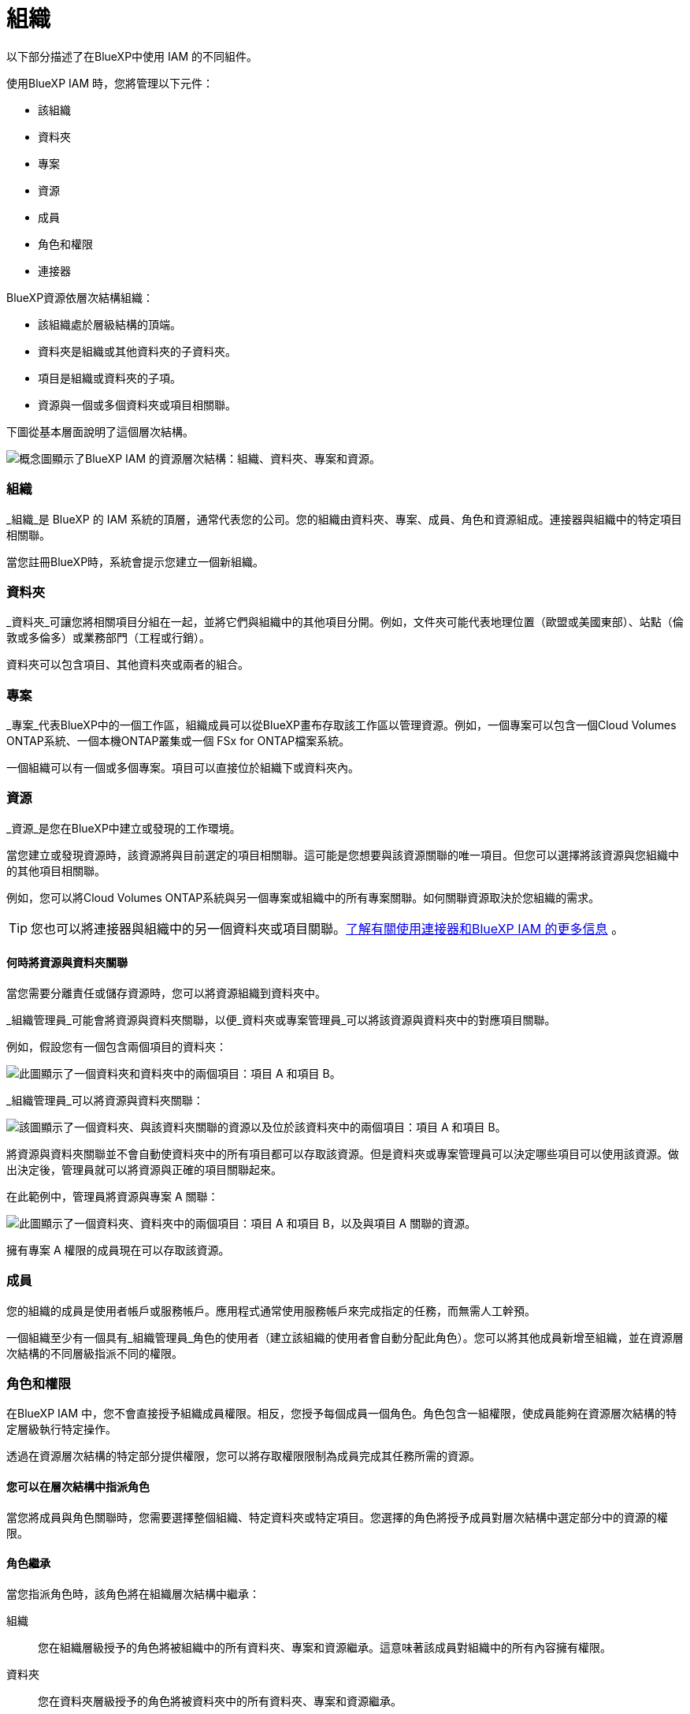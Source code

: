 = 組織
:allow-uri-read: 


以下部分描述了在BlueXP中使用 IAM 的不同組件。

使用BlueXP IAM 時，您將管理以下元件：

* 該組織
* 資料夾
* 專案
* 資源
* 成員
* 角色和權限
* 連接器


BlueXP資源依層次結構組織：

* 該組織處於層級結構的頂端。
* 資料夾是組織或其他資料夾的子資料夾。
* 項目是組織或資料夾的子項。
* 資源與一個或多個資料夾或項目相關聯。


下圖從基本層面說明了這個層次結構。

image:diagram-iam-resource-hierarchy.png["概念圖顯示了BlueXP IAM 的資源層次結構：組織、資料夾、專案和資源。"]



=== 組織

_組織_是 BlueXP 的 IAM 系統的頂層，通常代表您的公司。您的組織由資料夾、專案、成員、角色和資源組成。連接器與組織中的特定項目相關聯。

當您註冊BlueXP時，系統會提示您建立一個新組織。



=== 資料夾

_資料夾_可讓您將相關項目分組在一起，並將它們與組織中的其他項目分開。例如，文件夾可能代表地理位置（歐盟或美國東部）、站點（倫敦或多倫多）或業務部門（工程或行銷）。

資料夾可以包含項目、其他資料夾或兩者的組合。



=== 專案

_專案_代表BlueXP中的一個工作區，組織成員可以從BlueXP畫布存取該工作區以管理資源。例如，一個專案可以包含一個Cloud Volumes ONTAP系統、一個本機ONTAP叢集或一個 FSx for ONTAP檔案系統。

一個組織可以有一個或多個專案。項目可以直接位於組織下或資料夾內。



=== 資源

_資源_是您在BlueXP中建立或發現的工作環境。

當您建立或發現資源時，該資源將與目前選定的項目相關聯。這可能是您想要與該資源關聯的唯一項目。但您可以選擇將該資源與您組織中的其他項目相關聯。

例如，您可以將Cloud Volumes ONTAP系統與另一個專案或組織中的所有專案關聯。如何關聯資源取決於您組織的需求。


TIP: 您也可以將連接器與組織中的另一個資料夾或項目關聯。<<連接器,了解有關使用連接器和BlueXP IAM 的更多信息>> 。



==== 何時將資源與資料夾關聯

當您需要分離責任或儲存資源時，您可以將資源組織到資料夾中。

_組織管理員_可能會將資源與資料夾關聯，以便_資料夾或專案管理員_可以將該資源與資料夾中的對應項目關聯。

例如，假設您有一個包含兩個項目的資料夾：

image:diagram-iam-resource-association-folder-1.png["此圖顯示了一個資料夾和資料夾中的兩個項目：項目 A 和項目 B。"]

_組織管理員_可以將資源與資料夾關聯：

image:diagram-iam-resource-association-folder-2.png["該圖顯示了一個資料夾、與該資料夾關聯的資源以及位於該資料夾中的兩個項目：項目 A 和項目 B。"]

將資源與資料夾關聯並不會自動使資料夾中的所有項目都可以存取該資源。但是資料夾或專案管理員可以決定哪些項目可以使用該資源。做出決定後，管理員就可以將資源與正確的項目關聯起來。

在此範例中，管理員將資源與專案 A 關聯：

image:diagram-iam-resource-association-folder-3.png["此圖顯示了一個資料夾、資料夾中的兩個項目：項目 A 和項目 B，以及與項目 A 關聯的資源。"]

擁有專案 A 權限的成員現在可以存取該資源。



=== 成員

您的組織的成員是使用者帳戶或服務帳戶。應用程式通常使用服務帳戶來完成指定的任務，而無需人工幹預。

一個組織至少有一個具有_組織管理員_角色的使用者（建立該組織的使用者會自動分配此角色）。您可以將其他成員新增至組織，並在資源層次結構的不同層級指派不同的權限。



=== 角色和權限

在BlueXP IAM 中，您不會直接授予組織成員權限。相反，您授予每個成員一個角色。角色包含一組權限，使成員能夠在資源層次結構的特定層級執行特定操作。

透過在資源層次結構的特定部分提供權限，您可以將存取權限限制為成員完成其任務所需的資源。



==== 您可以在層次結構中指派角色

當您將成員與角色關聯時，您需要選擇整個組織、特定資料夾或特定項目。您選擇的角色將授予成員對層次結構中選定部分中的資源的權限。



==== 角色繼承

當您指派角色時，該角色將在組織層次結構中繼承：

組織:: 您在組織層級授予的角色將被組織中的所有資料夾、專案和資源繼承。這意味著該成員對組織中的所有內容擁有權限。
資料夾:: 您在資料夾層級授予的角色將被資料夾中的所有資料夾、專案和資源繼承。
+
--
例如，如果您在資料夾層級指派角色，且該資料夾有三個項目，則該成員將對這三個項目和任何相關資源擁有權限。

--
專案:: 您在專案層級授予的角色將被與該專案相關的所有資源繼承。




==== 多重角色

您可以為每個組織成員指派組織層級結構不同層級的角色。可以是相同的角色，也可以是不同的角色。例如，您可以為項目 1 和項目 2 指派成員角色 A。或者您可以為項目 1 指派成員角色 A，為項目 2 指派角色 B。



==== 訪問角色

BlueXP支援多種存取角色，您可以將其指派給組織成員。

link:reference-iam-predefined-roles.html["了解訪問角色"] 。



=== 連接器

當「組織管理員」建立連接器時， BlueXP自動將該連接器與組織和目前選定的項目關聯。 _組織管理員_可以從組織中的任何位置自動存取該連接器。但是，如果您的組織中還有其他具有不同角色的成員，則這些成員只能從建立該連接器的項目存取該連接器，除非您將該連接器與其他項目關聯。

在下列情況下，您可能希望使連接器可用於另一個項目：

* 您希望允許組織中的成員使用現有的連接器在另一個專案中建立或發現其他工作環境
* 您將現有資源與另一個專案關聯，並且該資源由連接器管理
+
如果使用BlueXP連接器來發現與其他項目關聯的資源，那麼您還需要將連接器與該資源現在關聯的項目關聯起來。否則，沒有「組織管理員」角色的成員將無法從BlueXP畫布存取連接器及其相關資源。



您可以從BlueXP IAM 中的 *連接器* 頁面建立關聯：

* 將連接器與項目關聯
+
當您將連接器與項目關聯時，可以在查看項目時從BlueXP畫布存取該連接器。

* 將連接器與資料夾關聯
+
將連接器與資料夾關聯並不會自動使資料夾中的所有項目都可以存取該連接器。在您將連接器與特定項目關聯之前，組織成員無法從專案存取連接器。

+
_組織管理員_可能會將連接器與資料夾關聯，以便_資料夾或專案管理員_可以決定將該連接器與資料夾中的對應項目關聯。



